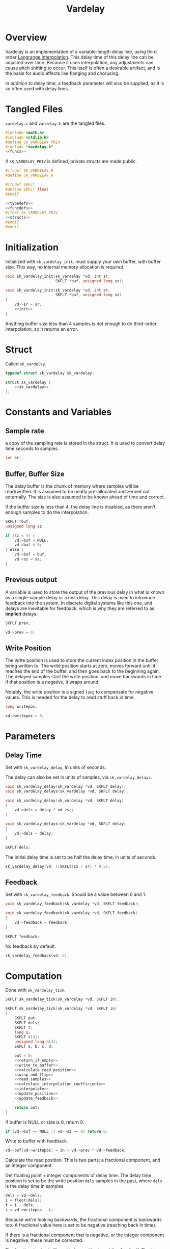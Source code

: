 #+TITLE: Vardelay
* Overview
Vardelay is an implementation of a variable-length delay
line, using third order [[https://ccrma.stanford.edu/~jos/pasp/Lagrange_Interpolation.html][Langrange Interpolation]].
This delay time of this delay line can be adjusted over
time. Because it uses interpolation, any adjustments can
cause pitch shifting to occur. This itself is often a
desirable artifact, and is the basis for audio effects
like flanging and chorusing.

In addition to delay time, a feedback parameter will also be
supplied, as it is so often used with delay lines.
* Tangled Files
=vardelay.c= and =vardelay.h= are the tangled files.

#+NAME: vardelay.c
#+BEGIN_SRC c :tangle vardelay.c
#include <math.h>
#include <stdlib.h>
#define SK_VARDELAY_PRIV
#include "vardelay.h"
<<funcs>>
#+END_SRC

If =SK_VARDELAY_PRIV= is defined, private structs are made
public.

#+NAME: vardelay.h
#+BEGIN_SRC c :tangle vardelay.h
#ifndef SK_VARDELAY_H
#define SK_VARDELAY_H

#ifndef SKFLT
#define SKFLT float
#endif

<<typedefs>>
<<funcdefs>>
#ifdef SK_VARDELAY_PRIV
<<structs>>
#endif
#endif
#+END_SRC
* Initialization
Initialized with =sk_vardelay_init=. must supply your own
buffer, with buffer size. This way, no internal memory
allocation is required.

#+NAME: funcdefs
#+BEGIN_SRC c
void sk_vardelay_init(sk_vardelay *vd, int sr,
                      SKFLT *buf, unsigned long sz);
#+END_SRC

#+NAME: funcs
#+BEGIN_SRC c
void sk_vardelay_init(sk_vardelay *vd, int sr,
                      SKFLT *buf, unsigned long sz)
{
    vd->sr = sr;
    <<init>>
}
#+END_SRC

Anything buffer size less than 4 samples is not enough
to do third-order interpolation, so it returns an error.
* Struct
Called =sk_vardelay=.

#+NAME: typedefs
#+BEGIN_SRC c
typedef struct sk_vardelay sk_vardelay;
#+END_SRC

#+NAME: structs
#+BEGIN_SRC c
struct sk_vardelay {
    <<sk_vardelay>>
};
#+END_SRC
* Constants and Variables
** Sample rate
a copy of the sampling rate is stored in the struct.
It is used to convert delay time seconds to samples.

#+NAME: sk_vardelay
#+BEGIN_SRC c
int sr;
#+END_SRC
** Buffer, Buffer Size
The delay buffer is the chunk of memory where samples will
be read/written. It is assumed to be neatly pre-allocated
and zeroed out externally. The size is also assumed to be
known ahead of time and correct.

If the buffer size is less than 4, the delay line is
disabled, as there aren't enough samples to do the
interpolation.

#+NAME: sk_vardelay
#+BEGIN_SRC c
SKFLT *buf;
unsigned long sz;
#+END_SRC

#+NAME: init
#+BEGIN_SRC c
if (sz < 4) {
    vd->buf = NULL;
    vd->buf = 0;
} else {
    vd->buf = buf;
    vd->sz = sz;
}
#+END_SRC
** Previous output
A variable is used to store the output of the previous delay
in what is known as a single-sample delay or a unit delay.
This delay is used to introduce feedback into the system.
In discrete digital systems like this one, unit delays are
inevitable for feedback, which is why they are referred to
as *implicit* delays.

#+NAME: sk_vardelay
#+BEGIN_SRC c
SKFLT prev;
#+END_SRC

#+NAME: init
#+BEGIN_SRC c
vd->prev = 0;
#+END_SRC
** Write Position
The write position is used to store the current index
position in the buffer being written to. The write position
starts at zero, moves forward until it reaches the end of
the buffer, and then goes back to the beginning again. The
delayed samples start the write position, and move backwards
in time. If that position is a negative, it wraps around.

Notably, the write position is a signed =long= to compensate
for negative values. This is needed for the delay to read
stuff back in time.

#+NAME: sk_vardelay
#+BEGIN_SRC c
long writepos;
#+END_SRC

#+NAME: init
#+BEGIN_SRC c
vd->writepos = 0;
#+END_SRC
* Parameters
** Delay Time
Set with =sk_vardelay_delay=, In units of seconds.

The delay can also be set in units of samples, via
=sk_vardelay_delays=.

#+NAME: funcdefs
#+BEGIN_SRC c
void sk_vardelay_delay(sk_vardelay *vd, SKFLT delay);
void sk_vardelay_delays(sk_vardelay *vd, SKFLT delay);
#+END_SRC

#+NAME: funcs
#+BEGIN_SRC c
void sk_vardelay_delay(sk_vardelay *vd, SKFLT delay)
{
    vd->dels = delay * vd->sr;
}

void sk_vardelay_delays(sk_vardelay *vd, SKFLT delay)
{
    vd->dels = delay;
}
#+END_SRC

#+NAME: sk_vardelay
#+BEGIN_SRC c
SKFLT dels;
#+END_SRC

The initial delay time is set to be half the delay time, in
units of seconds.

#+NAME: init
#+BEGIN_SRC c
sk_vardelay_delay(vd, ((SKFLT)sz / sr) * 0.5);
#+END_SRC
** Feedback
Set with =sk_vardelay_feedback=. Should be a value between
0 and 1.

#+NAME: funcdefs
#+BEGIN_SRC c
void sk_vardelay_feedback(sk_vardelay *vd, SKFLT feedback);
#+END_SRC

#+NAME: funcs
#+BEGIN_SRC c
void sk_vardelay_feedback(sk_vardelay *vd, SKFLT feedback)
{
    vd->feedback = feedback;
}
#+END_SRC

#+NAME: sk_vardelay
#+BEGIN_SRC c
SKFLT feedback;
#+END_SRC

No feedback by default.

#+NAME: init
#+BEGIN_SRC c
sk_vardelay_feedback(vd, 0);
#+END_SRC
* Computation
Done with =sk_vardelay_tick=.

#+NAME: funcdefs
#+BEGIN_SRC c
SKFLT sk_vardelay_tick(sk_vardelay *vd, SKFLT in);
#+END_SRC

#+NAME: funcs
#+BEGIN_SRC c
SKFLT sk_vardelay_tick(sk_vardelay *vd, SKFLT in)
{
    SKFLT out;
    SKFLT dels;
    SKFLT f;
    long i;
    SKFLT s[4];
    unsigned long n[4];
    SKFLT a, b, c, d;

    out = 0;
    <<return_if_empty>>
    <<write_to_buffer>>
    <<calculate_read_position>>
    <<wrap_and_flip>>
    <<read_samples>>
    <<calculate_interpolation_coefficients>>
    <<interpolate>>
    <<update_position>>
    <<update_feedback>>

    return out;
}
#+END_SRC

If buffer is NULL or size is 0, return 0.

#+NAME: return_if_empty
#+BEGIN_SRC c
if (vd->buf == NULL || vd->sz == 0) return 0;
#+END_SRC

Write to buffer with feedback.

#+NAME: write_to_buffer
#+BEGIN_SRC c
vd->buf[vd->writepos] = in + vd->prev * vd->feedback;
#+END_SRC

Calculate the read position. This is two parts: a fractional
component, and an integer component.

Get floating point + integer components of delay time.
The delay time position is set to be the write position
=dels= samples in the past, where =dels= is the delay time
in samples.

#+NAME: calculate_read_position
#+BEGIN_SRC c
dels = vd->dels;
i = floor(dels);
f = i - dels;
i = vd->writepos - i;
#+END_SRC

Because we're looking backwards, the fractional component is
backwards too. A fractional value here is set to be
negative (reaching back in time).

If there is a fractional component that is negative, or the
integer component is negative, these must be corrected.

The fractional value is flipped to be positive by adding 1
to itself. The integer position is set back in time one
sample. This sets the interpolation up so that instead of
taking a sample and interpolating backwards, you start with
the previous sample and move forwards. The integer position
is then set to be in bounds.

By default, the position is wrapped around using addition
until the sample is in bounds.

#+NAME: wrap_and_flip
#+BEGIN_SRC c
if ((f < 0.0) || (i < 0)) {
    /* flip fractional component */
    f = f + 1.0;
    /* go backwards one sample */
    i = i - 1;
    while (i < 0) i += vd->sz;
} else while(i >= vd->sz) i -= vd->sz;
#+END_SRC

Read samples. This includes the current sample, the previous
sample, and two samples in the future.

#+NAME: read_samples
#+BEGIN_SRC c
/* x(n) */
n[1] = i;

/* x(n + 1) */
if (i == (vd->sz - 1)) n[2] = 0;
else n[2] = n[1] + 1;

/* x(n - 1) */
if (i == 0) n[0] = vd->sz - 1;
else n[0] = i - 1;

if (n[2] == vd->sz - 1) n[3] = 0;
else n[3] = n[2] + 1;

{
    int j;
    for (j = 0; j < 4; j++) s[j] = vd->buf[n[j]];
}
#+END_SRC

Calculate interpolation coefficients. These four
coefficients correspond with the four samples read.

#+NAME: calculate_interpolation_coefficients
#+BEGIN_SRC c
{
    SKFLT tmp[2];

    d = ((f * f) - 1) * 0.1666666667;
    tmp[0] = (f + 1.0) * 0.5;
    tmp[1] = 3.0 * d;
    a = tmp[0] - 1.0 - d;
    c = tmp[0] - tmp[1];
    b = tmp[1] - f;
}
#+END_SRC

Interpolate. This follows the following equation:

$$
y(n) = (a x(n - 1) + b x(n) + c x(n + 1) + d x(n + 2)) \cdot f + x(n)
$$

#+NAME: interpolate
#+BEGIN_SRC c
out = (a*s[0] + b*s[1] + c*s[2] + d*s[3]) * f + s[1];
#+END_SRC

Update position. Increment the write position, and wrap
back to zero if it reaches the end of the delay buffer.

#+NAME: update_position
#+BEGIN_SRC c
vd->writepos++;
if (vd->writepos == vd->sz) vd->writepos = 0;
#+END_SRC

Update feedback. The current output is set to be the =prev=
value in the delay line.

#+NAME: update_feedback
#+BEGIN_SRC c
vd->prev = out;
#+END_SRC
